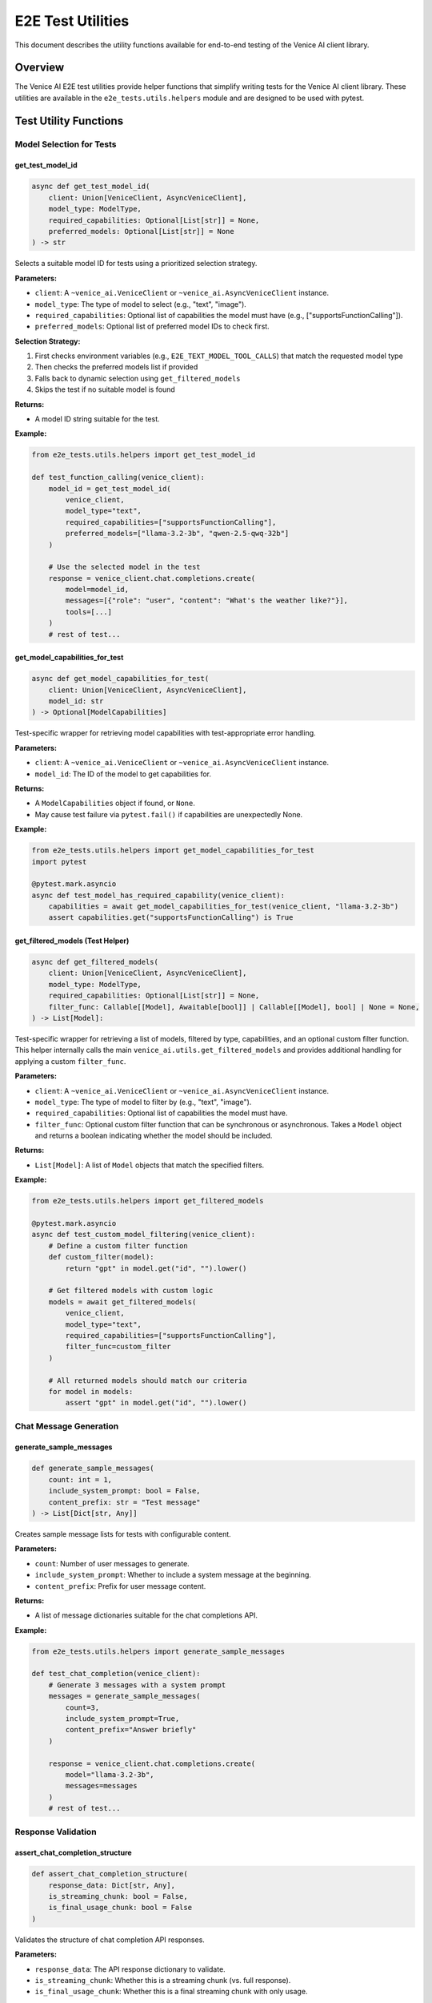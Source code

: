 E2E Test Utilities
==================

This document describes the utility functions available for end-to-end testing of the Venice AI client library.

Overview
--------

The Venice AI E2E test utilities provide helper functions that simplify writing tests for the Venice AI client library. These utilities are available in the ``e2e_tests.utils.helpers`` module and are designed to be used with pytest.

Test Utility Functions
----------------------

Model Selection for Tests
~~~~~~~~~~~~~~~~~~~~~~~~~

get_test_model_id
^^^^^^^^^^^^^^^^^

.. code-block:: python

    async def get_test_model_id(
        client: Union[VeniceClient, AsyncVeniceClient], 
        model_type: ModelType, 
        required_capabilities: Optional[List[str]] = None, 
        preferred_models: Optional[List[str]] = None
    ) -> str

Selects a suitable model ID for tests using a prioritized selection strategy.

**Parameters:**

- ``client``: A ``~venice_ai.VeniceClient`` or ``~venice_ai.AsyncVeniceClient`` instance.
- ``model_type``: The type of model to select (e.g., "text", "image").
- ``required_capabilities``: Optional list of capabilities the model must have (e.g., ["supportsFunctionCalling"]).
- ``preferred_models``: Optional list of preferred model IDs to check first.

**Selection Strategy:**

1. First checks environment variables (e.g., ``E2E_TEXT_MODEL_TOOL_CALLS``) that match the requested model type
2. Then checks the preferred models list if provided
3. Falls back to dynamic selection using ``get_filtered_models``
4. Skips the test if no suitable model is found

**Returns:**

- A model ID string suitable for the test.

**Example:**

.. code-block:: python

    from e2e_tests.utils.helpers import get_test_model_id

    def test_function_calling(venice_client):
        model_id = get_test_model_id(
            venice_client,
            model_type="text",
            required_capabilities=["supportsFunctionCalling"],
            preferred_models=["llama-3.2-3b", "qwen-2.5-qwq-32b"]
        )
        
        # Use the selected model in the test
        response = venice_client.chat.completions.create(
            model=model_id,
            messages=[{"role": "user", "content": "What's the weather like?"}],
            tools=[...]
        )
        # rest of test...

get_model_capabilities_for_test
^^^^^^^^^^^^^^^^^^^^^^^^^^^^^^^

.. code-block:: python

    async def get_model_capabilities_for_test(
        client: Union[VeniceClient, AsyncVeniceClient], 
        model_id: str
    ) -> Optional[ModelCapabilities]

Test-specific wrapper for retrieving model capabilities with test-appropriate error handling.

**Parameters:**

- ``client``: A ``~venice_ai.VeniceClient`` or ``~venice_ai.AsyncVeniceClient`` instance.
- ``model_id``: The ID of the model to get capabilities for.

**Returns:**

- A ``ModelCapabilities`` object if found, or ``None``.
- May cause test failure via ``pytest.fail()`` if capabilities are unexpectedly None.

**Example:**

.. code-block:: python

    from e2e_tests.utils.helpers import get_model_capabilities_for_test
    import pytest

    @pytest.mark.asyncio
    async def test_model_has_required_capability(venice_client):
        capabilities = await get_model_capabilities_for_test(venice_client, "llama-3.2-3b")
        assert capabilities.get("supportsFunctionCalling") is True

get_filtered_models (Test Helper)
^^^^^^^^^^^^^^^^^^^^^^^^^^^^^^^^^

.. code-block:: python

    async def get_filtered_models(
        client: Union[VeniceClient, AsyncVeniceClient],
        model_type: ModelType,
        required_capabilities: Optional[List[str]] = None,
        filter_func: Callable[[Model], Awaitable[bool]] | Callable[[Model], bool] | None = None,
    ) -> List[Model]:

Test-specific wrapper for retrieving a list of models, filtered by type, capabilities, and an optional custom filter function. This helper internally calls the main ``venice_ai.utils.get_filtered_models`` and provides additional handling for applying a custom ``filter_func``.

**Parameters:**

- ``client``: A ``~venice_ai.VeniceClient`` or ``~venice_ai.AsyncVeniceClient`` instance.
- ``model_type``: The type of model to filter by (e.g., "text", "image").
- ``required_capabilities``: Optional list of capabilities the model must have.
- ``filter_func``: Optional custom filter function that can be synchronous or asynchronous. Takes a ``Model`` object and returns a boolean indicating whether the model should be included.

**Returns:**

- ``List[Model]``: A list of ``Model`` objects that match the specified filters.

**Example:**

.. code-block:: python

    from e2e_tests.utils.helpers import get_filtered_models

    @pytest.mark.asyncio
    async def test_custom_model_filtering(venice_client):
        # Define a custom filter function
        def custom_filter(model):
            return "gpt" in model.get("id", "").lower()
        
        # Get filtered models with custom logic
        models = await get_filtered_models(
            venice_client,
            model_type="text",
            required_capabilities=["supportsFunctionCalling"],
            filter_func=custom_filter
        )
        
        # All returned models should match our criteria
        for model in models:
            assert "gpt" in model.get("id", "").lower()

Chat Message Generation
~~~~~~~~~~~~~~~~~~~~~~~

generate_sample_messages
^^^^^^^^^^^^^^^^^^^^^^^^

.. code-block:: python

    def generate_sample_messages(
        count: int = 1, 
        include_system_prompt: bool = False, 
        content_prefix: str = "Test message"
    ) -> List[Dict[str, Any]]

Creates sample message lists for tests with configurable content.

**Parameters:**

- ``count``: Number of user messages to generate.
- ``include_system_prompt``: Whether to include a system message at the beginning.
- ``content_prefix``: Prefix for user message content.

**Returns:**

- A list of message dictionaries suitable for the chat completions API.

**Example:**

.. code-block:: python

    from e2e_tests.utils.helpers import generate_sample_messages

    def test_chat_completion(venice_client):
        # Generate 3 messages with a system prompt
        messages = generate_sample_messages(
            count=3, 
            include_system_prompt=True,
            content_prefix="Answer briefly"
        )
        
        response = venice_client.chat.completions.create(
            model="llama-3.2-3b",
            messages=messages
        )
        # rest of test...

Response Validation
~~~~~~~~~~~~~~~~~~~

assert_chat_completion_structure
^^^^^^^^^^^^^^^^^^^^^^^^^^^^^^^^

.. code-block:: python

    def assert_chat_completion_structure(
        response_data: Dict[str, Any],
        is_streaming_chunk: bool = False,
        is_final_usage_chunk: bool = False
    )

Validates the structure of chat completion API responses.

**Parameters:**

- ``response_data``: The API response dictionary to validate.
- ``is_streaming_chunk``: Whether this is a streaming chunk (vs. full response).
- ``is_final_usage_chunk``: Whether this is a final streaming chunk with only usage.

**Assertions:**

- For full responses: Checks ``id``, ``object``, ``created``, ``model``, ``choices`` (with ``message``, ``finish_reason``), and optional ``usage``.
- For streaming chunks: Checks appropriate ``delta`` structure and handles empty ``delta`` with ``finish_reason``.
- For final usage chunks: Validates empty ``choices`` and presence of ``usage`` data.

**Example:**

.. code-block:: python

    from e2e_tests.utils.helpers import assert_chat_completion_structure

    def test_chat_completion(venice_client):
        response = venice_client.chat.completions.create(
            model="llama-3.2-3b",
            messages=[{"role": "user", "content": "Hello!"}]
        )
        
        # Validate response structure
        assert_chat_completion_structure(response)
        
        # Access content knowing structure is valid
        content = response["choices"][0]["message"]["content"]
        assert isinstance(content, str)

assert_tool_call_structure
^^^^^^^^^^^^^^^^^^^^^^^^^^

.. code-block:: python

    def assert_tool_call_structure(
        tool_call_data: Dict[str, Any],
        is_delta: bool = False
    )

Validates the structure of tool call objects within responses.

**Parameters:**

- ``tool_call_data``: The tool call dictionary to validate.
- ``is_delta``: Whether this is part of a streaming delta (vs. full object).

**Assertions:**

- For full tool calls: Checks ``id``, ``type``, ``function`` (with ``name``, ``arguments``).
- For deltas: Expects ``index``, handles optional presence of ``id``, ``type``, ``function``.

**Example:**

.. code-block:: python

    from e2e_tests.utils.helpers import assert_tool_call_structure

    def test_function_calling(venice_client):
        response = venice_client.chat.completions.create(
            model="llama-3.2-3b",
            messages=[{"role": "user", "content": "What's the weather like?"}],
            tools=[...]
        )
        
        # Check if response has tool calls
        if "tool_calls" in response["choices"][0]["message"]:
            tool_call = response["choices"][0]["message"]["tool_calls"][0]
            assert_tool_call_structure(tool_call)

Test Data Management
~~~~~~~~~~~~~~~~~~~~

load_test_data
^^^^^^^^^^^^^^

.. code-block:: python

    def load_test_data(
        filename: str,
        data_dir: str = "e2e_tests/data",
        mode: str = "rb"
    ) -> Union[str, bytes]

Loads test data files from the data directory.

**Parameters:**

- ``filename``: Name of the file to load.
- ``data_dir``: Directory path containing test data (default: "e2e_tests/data").
- ``mode``: File opening mode (default: "rb" for binary).

**Returns:**

- Content of the file as string or bytes, depending on the mode.

**Example:**

.. code-block:: python

    from e2e_tests.utils.helpers import load_test_data

    def test_image_upload(venice_client):
        # Load a test image
        image_data = load_test_data("sample_image.png")
        
        # Use the loaded image in a test
        result = venice_client.image.upscale(image=image_data)
        assert result["success"] is True

create_temp_test_file
^^^^^^^^^^^^^^^^^^^^^

.. code-block:: python

    def create_temp_test_file(
        tmp_path_fixture: pathlib.Path,
        filename: str,
        content: Union[str, bytes],
        encoding: Optional[str] = 'utf-8'
    ) -> pathlib.Path

Creates a temporary file with specified content using pytest's ``tmp_path`` fixture.

**Parameters:**

- ``tmp_path_fixture``: The pytest ``tmp_path`` fixture.
- ``filename``: Name for the temporary file.
- ``content``: Content to write to the file (string or bytes).
- ``encoding``: Character encoding for string content (default: 'utf-8').

**Returns:**

- A ``pathlib.Path`` object pointing to the created file.

**Example:**

.. code-block:: python

    def test_file_operations(tmp_path):
        from e2e_tests.utils.helpers import create_temp_test_file
        
        # Create a temporary file with content
        temp_file = create_temp_test_file(
            tmp_path,
            "test_config.json",
            '{"api_key": "test_key", "model": "test-model"}'
        )
        
        # Use the file in the test
        assert temp_file.exists()
        assert temp_file.read_text() == '{"api_key": "test_key", "model": "test-model"}'

Best Practices
--------------

- **Model Selection**: Use ``get_test_model_id`` to ensure tests run with suitable models, making tests more robust across different environments.
- **Validation**: Use the assertion helpers to validate API responses, reducing test boilerplate and ensuring consistent validation.
- **Test Data**: Use ``load_test_data`` and ``create_temp_test_file`` to manage test data files properly.
- **Message Generation**: Use ``generate_sample_messages`` to quickly create valid message arrays for chat completion tests.